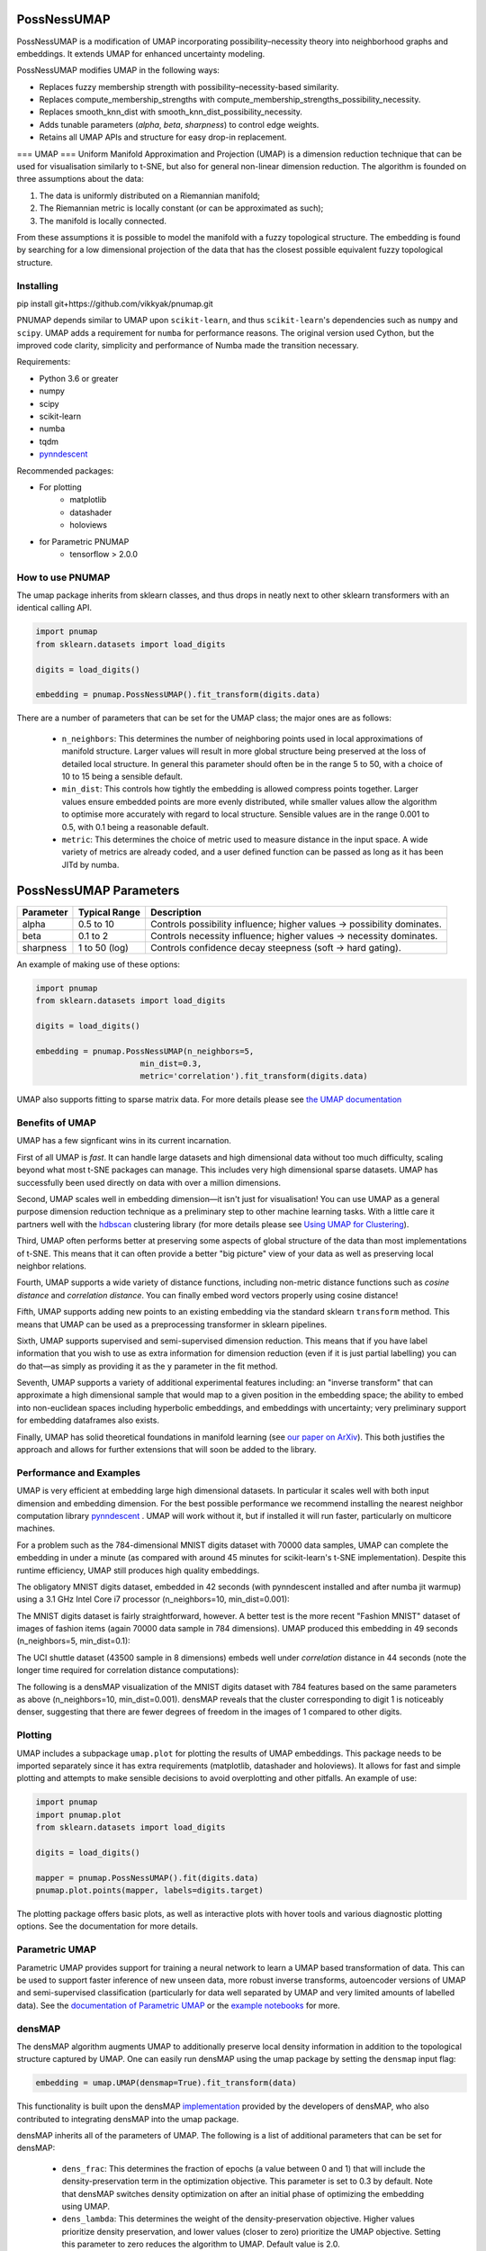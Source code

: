 .. -*- mode: rst -*-

====
PossNessUMAP
====

PossNessUMAP is a modification of UMAP incorporating possibility–necessity theory into neighborhood graphs and embeddings. 
It extends UMAP for enhanced uncertainty modeling.

PossNessUMAP modifies UMAP in the following ways:

- Replaces fuzzy membership strength with possibility–necessity-based similarity.
- Replaces compute_membership_strengths with compute_membership_strengths_possibility_necessity.
- Replaces smooth_knn_dist with smooth_knn_dist_possibility_necessity.
- Adds tunable parameters (`alpha`, `beta`, `sharpness`) to control edge weights.
- Retains all UMAP APIs and structure for easy drop-in replacement.

===
UMAP
===
Uniform Manifold Approximation and Projection (UMAP) is a dimension reduction
technique that can be used for visualisation similarly to t-SNE, but also for
general non-linear dimension reduction. The algorithm is founded on three
assumptions about the data:

1. The data is uniformly distributed on a Riemannian manifold;
2. The Riemannian metric is locally constant (or can be approximated as such);
3. The manifold is locally connected.

From these assumptions it is possible to model the manifold with a fuzzy
topological structure. The embedding is found by searching for a low dimensional
projection of the data that has the closest possible equivalent fuzzy
topological structure.



----------
Installing
----------
pip install git+https://github.com/vikkyak/pnumap.git

PNUMAP depends similar to UMAP upon ``scikit-learn``, and thus ``scikit-learn``'s dependencies
such as ``numpy`` and ``scipy``. UMAP adds a requirement for ``numba`` for
performance reasons. The original version used Cython, but the improved code
clarity, simplicity and performance of Numba made the transition necessary.

Requirements:

* Python 3.6 or greater
* numpy
* scipy
* scikit-learn
* numba
* tqdm
* `pynndescent <https://github.com/lmcinnes/pynndescent>`_

Recommended packages:

* For plotting
   * matplotlib
   * datashader
   * holoviews
* for Parametric PNUMAP
   * tensorflow > 2.0.0


---------------
How to use PNUMAP
---------------

The umap package inherits from sklearn classes, and thus drops in neatly
next to other sklearn transformers with an identical calling API.

.. code:: python

    import pnumap
    from sklearn.datasets import load_digits

    digits = load_digits()

    embedding = pnumap.PossNessUMAP().fit_transform(digits.data)

There are a number of parameters that can be set for the UMAP class; the
major ones are as follows:

 -  ``n_neighbors``: This determines the number of neighboring points used in
    local approximations of manifold structure. Larger values will result in
    more global structure being preserved at the loss of detailed local
    structure. In general this parameter should often be in the range 5 to
    50, with a choice of 10 to 15 being a sensible default.

 -  ``min_dist``: This controls how tightly the embedding is allowed compress
    points together. Larger values ensure embedded points are more evenly
    distributed, while smaller values allow the algorithm to optimise more
    accurately with regard to local structure. Sensible values are in the
    range 0.001 to 0.5, with 0.1 being a reasonable default.

 -  ``metric``: This determines the choice of metric used to measure distance
    in the input space. A wide variety of metrics are already coded, and a user
    defined function can be passed as long as it has been JITd by numba.

=========================
PossNessUMAP Parameters
=========================

+------------+------------------+-------------------------------------------------------------+
| Parameter  | Typical Range    | Description                                                 |
+============+==================+=============================================================+
| alpha      | 0.5 to 10        | Controls possibility influence; higher values → possibility |
|            |                  | dominates.                                                  |
+------------+------------------+-------------------------------------------------------------+
| beta       | 0.1 to 2         | Controls necessity influence; higher values → necessity     |
|            |                  | dominates.                                                  |
+------------+------------------+-------------------------------------------------------------+
| sharpness  | 1 to 50 (log)    | Controls confidence decay steepness (soft → hard gating).   |
+------------+------------------+-------------------------------------------------------------+



An example of making use of these options:

.. code:: python

    import pnumap
    from sklearn.datasets import load_digits

    digits = load_digits()

    embedding = pnumap.PossNessUMAP(n_neighbors=5,
                          min_dist=0.3,
                          metric='correlation').fit_transform(digits.data)

UMAP also supports fitting to sparse matrix data. For more details
please see `the UMAP documentation <https://umap-learn.readthedocs.io/>`_

----------------
Benefits of UMAP
----------------

UMAP has a few signficant wins in its current incarnation.

First of all UMAP is *fast*. It can handle large datasets and high
dimensional data without too much difficulty, scaling beyond what most t-SNE
packages can manage. This includes very high dimensional sparse datasets. UMAP
has successfully been used directly on data with over a million dimensions.

Second, UMAP scales well in embedding dimension—it isn't just for
visualisation! You can use UMAP as a general purpose dimension reduction
technique as a preliminary step to other machine learning tasks. With a
little care it partners well with the `hdbscan
<https://github.com/scikit-learn-contrib/hdbscan>`_ clustering library (for
more details please see `Using UMAP for Clustering
<https://umap-learn.readthedocs.io/en/latest/clustering.html>`_).

Third, UMAP often performs better at preserving some aspects of global structure
of the data than most implementations of t-SNE. This means that it can often
provide a better "big picture" view of your data as well as preserving local neighbor
relations.

Fourth, UMAP supports a wide variety of distance functions, including
non-metric distance functions such as *cosine distance* and *correlation
distance*. You can finally embed word vectors properly using cosine distance!

Fifth, UMAP supports adding new points to an existing embedding via
the standard sklearn ``transform`` method. This means that UMAP can be
used as a preprocessing transformer in sklearn pipelines.

Sixth, UMAP supports supervised and semi-supervised dimension reduction.
This means that if you have label information that you wish to use as
extra information for dimension reduction (even if it is just partial
labelling) you can do that—as simply as providing it as the ``y``
parameter in the fit method.

Seventh, UMAP supports a variety of additional experimental features including: an
"inverse transform" that can approximate a high dimensional sample that would map to
a given position in the embedding space; the ability to embed into non-euclidean
spaces including hyperbolic embeddings, and embeddings with uncertainty; very
preliminary support for embedding dataframes also exists.

Finally, UMAP has solid theoretical foundations in manifold learning
(see `our paper on ArXiv <https://arxiv.org/abs/1802.03426>`_).
This both justifies the approach and allows for further
extensions that will soon be added to the library.

------------------------
Performance and Examples
------------------------

UMAP is very efficient at embedding large high dimensional datasets. In
particular it scales well with both input dimension and embedding dimension.
For the best possible performance we recommend installing the nearest neighbor
computation library `pynndescent <https://github.com/lmcinnes/pynndescent>`_ .
UMAP will work without it, but if installed it will run faster, particularly on
multicore machines.

For a problem such as the 784-dimensional MNIST digits dataset with
70000 data samples, UMAP can complete the embedding in under a minute (as
compared with around 45 minutes for scikit-learn's t-SNE implementation).
Despite this runtime efficiency, UMAP still produces high quality embeddings.

The obligatory MNIST digits dataset, embedded in 42
seconds (with pynndescent installed and after numba jit warmup)
using a 3.1 GHz Intel Core i7 processor (n_neighbors=10, min_dist=0.001):

.. image:: images/umap_example_mnist1.png
    :alt: UMAP embedding of MNIST digits

The MNIST digits dataset is fairly straightforward, however. A better test is
the more recent "Fashion MNIST" dataset of images of fashion items (again
70000 data sample in 784 dimensions). UMAP
produced this embedding in 49 seconds (n_neighbors=5, min_dist=0.1):

.. image:: images/umap_example_fashion_mnist1.png
    :alt: UMAP embedding of "Fashion MNIST"

The UCI shuttle dataset (43500 sample in 8 dimensions) embeds well under
*correlation* distance in 44 seconds (note the longer time
required for correlation distance computations):

.. image:: images/umap_example_shuttle.png
    :alt: UMAP embedding the UCI Shuttle dataset

The following is a densMAP visualization of the MNIST digits dataset with 784 features
based on the same parameters as above (n_neighbors=10, min_dist=0.001). densMAP reveals
that the cluster corresponding to digit 1 is noticeably denser, suggesting that
there are fewer degrees of freedom in the images of 1 compared to other digits.

.. image:: images/densmap_example_mnist.png
    :alt: densMAP embedding of the MNIST dataset

--------
Plotting
--------

UMAP includes a subpackage ``umap.plot`` for plotting the results of UMAP embeddings.
This package needs to be imported separately since it has extra requirements
(matplotlib, datashader and holoviews). It allows for fast and simple plotting and
attempts to make sensible decisions to avoid overplotting and other pitfalls. An
example of use:

.. code:: python

    import pnumap
    import pnumap.plot
    from sklearn.datasets import load_digits

    digits = load_digits()

    mapper = pnumap.PossNessUMAP().fit(digits.data)
    pnumap.plot.points(mapper, labels=digits.target)

The plotting package offers basic plots, as well as interactive plots with hover
tools and various diagnostic plotting options. See the documentation for more details.

---------------
Parametric UMAP
---------------

Parametric UMAP provides support for training a neural network to learn a UMAP based
transformation of data. This can be used to support faster inference of new unseen
data, more robust inverse transforms, autoencoder versions of UMAP and
semi-supervised classification (particularly for data well separated by UMAP and very
limited amounts of labelled data). See the
`documentation of Parametric UMAP <https://umap-learn.readthedocs.io/en/0.5dev/parametric_umap.html>`_
or the
`example notebooks <https://github.com/lmcinnes/umap/tree/master/notebooks/Parametric_UMAP>`_
for more.


-------
densMAP
-------

The densMAP algorithm augments UMAP to additionally preserve local density information
in addition to the topological structure captured by UMAP. One can easily run densMAP
using the umap package by setting the ``densmap`` input flag:

.. code:: python

    embedding = umap.UMAP(densmap=True).fit_transform(data)

This functionality is built upon the densMAP `implementation <https://github.com/hhcho/densvis>`_ provided by the developers
of densMAP, who also contributed to integrating densMAP into the umap package.

densMAP inherits all of the parameters of UMAP. The following is a list of additional
parameters that can be set for densMAP:

 - ``dens_frac``: This determines the fraction of epochs (a value between 0 and 1) that will include the density-preservation term in the optimization objective. This parameter is set to 0.3 by default. Note that densMAP switches density optimization on after an initial phase of optimizing the embedding using UMAP.

 - ``dens_lambda``: This determines the weight of the density-preservation objective. Higher values prioritize density preservation, and lower values (closer to zero) prioritize the UMAP objective. Setting this parameter to zero reduces the algorithm to UMAP. Default value is 2.0.

 - ``dens_var_shift``: Regularization term added to the variance of local densities in the embedding for numerical stability. We recommend setting this parameter to 0.1, which consistently works well in many settings.

 - ``output_dens``: When this flag is True, the call to ``fit_transform`` returns, in addition to the embedding, the local radii (inverse measure of local density defined in the `densMAP paper <https://doi.org/10.1101/2020.05.12.077776>`_) for the original dataset and for the embedding. The output is a tuple ``(embedding, radii_original, radii_embedding)``. Note that the radii are log-transformed. If False, only the embedding is returned. This flag can also be used with UMAP to explore the local densities of UMAP embeddings. By default this flag is False.

For densMAP we recommend larger values of ``n_neighbors`` (e.g. 30) for reliable estimation of local density.

An example of making use of these options (based on a subsample of the mnist_784 dataset):

.. code:: python

    import pnumap
    from sklearn.datasets import fetch_openml
    from sklearn.utils import resample

    digits = fetch_openml(name='mnist_784')
    subsample, subsample_labels = resample(digits.data, digits.target, n_samples=7000,
                                           stratify=digits.target, random_state=1)

    embedding, r_orig, r_emb = pnumap.PossNessUMAP(densmap=True, dens_lambda=2.0, n_neighbors=30,
                                         output_dens=True).fit_transform(subsample)

See `the documentation <https://umap-learn.readthedocs.io/en/0.5dev/densmap_demo.html>`_ for more details.


